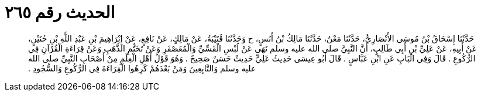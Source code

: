 
= الحديث رقم ٢٦٥

[quote.hadith]
حَدَّثَنَا إِسْحَاقُ بْنُ مُوسَى الأَنْصَارِيُّ، حَدَّثَنَا مَعْنٌ، حَدَّثَنَا مَالِكُ بْنُ أَنَسٍ، ح وَحَدَّثَنَا قُتَيْبَةُ، عَنْ مَالِكٍ، عَنْ نَافِعٍ، عَنْ إِبْرَاهِيمَ بْنِ عَبْدِ اللَّهِ بْنِ حُنَيْنٍ، عَنْ أَبِيهِ، عَنْ عَلِيِّ بْنِ أَبِي طَالِبٍ، أَنَّ النَّبِيَّ صلى الله عليه وسلم نَهَى عَنْ لُبْسِ الْقَسِّيِّ وَالْمُعَصْفَرِ وَعَنْ تَخَتُّمِ الذَّهَبِ وَعَنْ قِرَاءَةِ الْقُرْآنِ فِي الرُّكُوعِ ‏.‏ قَالَ وَفِي الْبَابِ عَنِ ابْنِ عَبَّاسٍ ‏.‏ قَالَ أَبُو عِيسَى حَدِيثُ عَلِيٍّ حَدِيثٌ حَسَنٌ صَحِيحٌ ‏.‏ وَهُوَ قَوْلُ أَهْلِ الْعِلْمِ مِنْ أَصْحَابِ النَّبِيِّ صلى الله عليه وسلم وَالتَّابِعِينَ وَمَنْ بَعْدَهُمْ كَرِهُوا الْقِرَاءَةَ فِي الرُّكُوعِ وَالسُّجُودِ ‏.‏